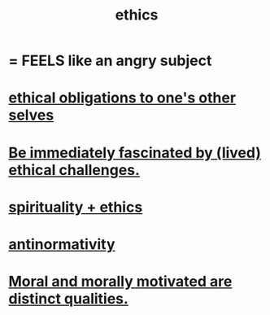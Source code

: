 :PROPERTIES:
:ID:       721b9b4d-63cc-473f-8ccb-bfc8d22240d9
:END:
#+title: ethics
* = FEELS like an angry subject
* [[id:cdf70c35-7f43-46f7-a2d1-2e90d67be278][ethical obligations to one's other selves]]
* [[id:72411da2-cb37-4be4-9746-47758a336240][Be immediately fascinated by (lived) ethical challenges.]]
* [[id:db3854bf-7176-4772-aa3b-a93e30882a6d][spirituality + ethics]]
* [[id:666878f3-3e99-43df-a5b9-bd12cd3b3844][antinormativity]]
* [[id:d51ef069-e7f3-4ea5-8f0d-c3bbd2f18857][Moral and morally motivated are distinct qualities.]]
